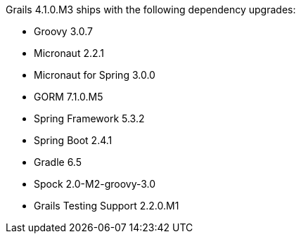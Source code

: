 Grails 4.1.0.M3 ships with the following dependency upgrades:

* Groovy 3.0.7
* Micronaut 2.2.1
* Micronaut for Spring 3.0.0
* GORM 7.1.0.M5
* Spring Framework 5.3.2
* Spring Boot 2.4.1
* Gradle 6.5
* Spock 2.0-M2-groovy-3.0
* Grails Testing Support 2.2.0.M1

